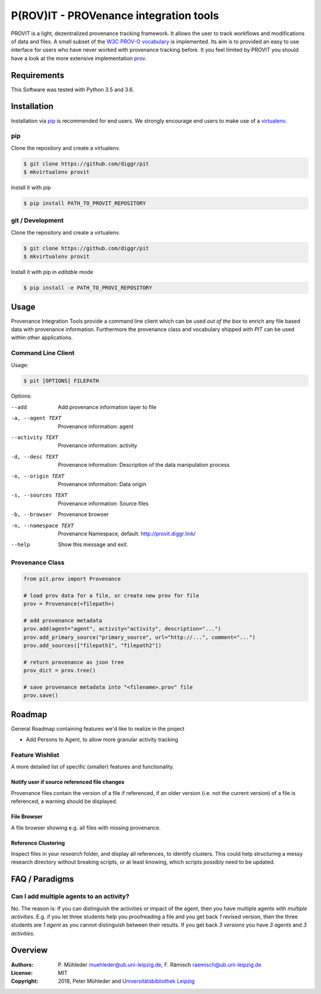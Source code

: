 P(ROV)IT - PROVenance integration tools
=======================================

|Python 3.6| |GitHub license| |GitHub issues|

PROVIT is a light, dezentralized provenance tracking framework. It allows
the user to track workflows and modifications of data and files. A
small subset of the `W3C <https://www.w3.org/>`__ `PROV-O
vocabulary <https://www.w3.org/TR/prov-o/>`__ is implemented. Its aim is to
provided an easy to use interface for users who have never worked with provenance
tracking before. It you feel limited by PROVIT you should have a look at
the more extensive implementation `prov <https://github.com/trungdong/prov/>`__.

Requirements
------------

This Software was tested with Python 3.5 and 3.6.

Installation
------------

Installation via `pip <https://pypi.org/>`__ is recommended for end
users. We strongly encourage end users to make use of a
`virtualenv <https://virtualenv.pypa.io/en/stable/>`__.

pip
~~~

Clone the repository and create a virtualenv.

.. code:: zsh

    $ git clone https://github.com/diggr/pit
    $ mkvirtualenv provit

Install it with pip

.. code:: zsh

    $ pip install PATH_TO_PROVIT_REPOSITORY

git / Development
~~~~~~~~~~~~~~~~~

Clone the repository and create a virtualenv.

.. code:: zsh

    $ git clone https://github.com/diggr/pit
    $ mkvirtualenv provit

Install it with pip in *editable* mode

.. code:: zsh

    $ pip install -e PATH_TO_PROVI_REPOSITORY

Usage
-----

Provenance Integration Tools provide a command line client which can be
used *out of the box* to enrich any file based data with provenance
information. Furthermore the provenance class and vocabulary shipped
with *PIT* can be used within other applications.

Command Line Client
~~~~~~~~~~~~~~~~~~~

Usage:

.. code:: zsh

    $ pit [OPTIONS] FILEPATH

Options:

--add                   Add provenance information layer to file
-a, --agent TEXT        Provenance information: agent
--activity TEXT         Provenance information: activity
-d, --desc TEXT         Provenance information: Description
                        of the data manipulation process
-o, --origin TEXT       Provenance information: Data origin
-s, --sources TEXT      Provenance information: Source files
-b, --browser           Provenance browser
-n, --namespace TEXT    Provenance Namespace,
                        default: http://provit.diggr.link/
--help                  Show this message and exit.

Provenance Class
~~~~~~~~~~~~~~~~

.. code:: python

    from pit.prov import Provenance

    # load prov data for a file, or create new prov for file
    prov = Provenance(<filepath>)

    # add provenance metadata
    prov.add(agent="agent", activity="activity", description="...")
    prov.add_primary_source("primary_source", url="http://...", comment="...")
    prov.add_sources(["filepath1", "filepath2"])

    # return provenance as json tree
    prov_dict = prov.tree()

    # save provenance metadata into "<filename>.prov" file
    prov.save()

Roadmap
-------

General Roadmap containing features we'd like to realize in the project

- Add Persons to Agent, to allow more granular activity tracking

Feature Wishlist
~~~~~~~~~~~~~~~~

A more detailed list of specific (smaller) features and functionality.

Notify user if source referenced file changes
^^^^^^^^^^^^^^^^^^^^^^^^^^^^^^^^^^^^^^^^^^^^^

Provenance files contain the version of a file if referenced, if an
older version (i.e. not the current version) of a file is referenced, a
warning should be displayed.

File Browser
^^^^^^^^^^^^

A file browser showing e.g. all files with missing provenance.

Reference Clustering
^^^^^^^^^^^^^^^^^^^^

Inspect files in your *research* folder, and display all references, to
identify clusters. This could help structuring a messy research
directory without breaking scripts, or at least knowing, which scripts
possibly need to be updated.

FAQ / Paradigms
---------------

Can I add multiple agents to an activity?
~~~~~~~~~~~~~~~~~~~~~~~~~~~~~~~~~~~~~~~~~

No. The reason is: If you can distinguish the activities or impact of
the agent, then you have multiple agents with *multiple activities*.
E.g. if you let three students help you proofreading a file and you get
back *1* revised version, then the three students are *1 agent* as you
cannot distinguish between their results. If you get back *3 versions*
you have *3 agents* and *3 activities*.

Overview
--------

:Authors:
    P. Mühleder muehleder@ub.uni-leipzig.de,
    F. Rämisch raemisch@ub.uni-leipzig.de
:License: MIT
:Copyright: 2018, Peter Mühleder and `Universitätsbibliothek Leipzig <https://ub.uni-leipzig.de>`__

.. |Python 3.6| image:: https://img.shields.io/badge/Python-3.6-blue.svg
.. |GitHub license| image:: https://img.shields.io/github/license/diggr/pit.svg
   :target: https://github.com/diggr/pit/blob/master/LICENSE
.. |GitHub issues| image:: https://img.shields.io/github/issues/diggr/pit.svg
   :target: https://github.com/diggr/pit/issues
